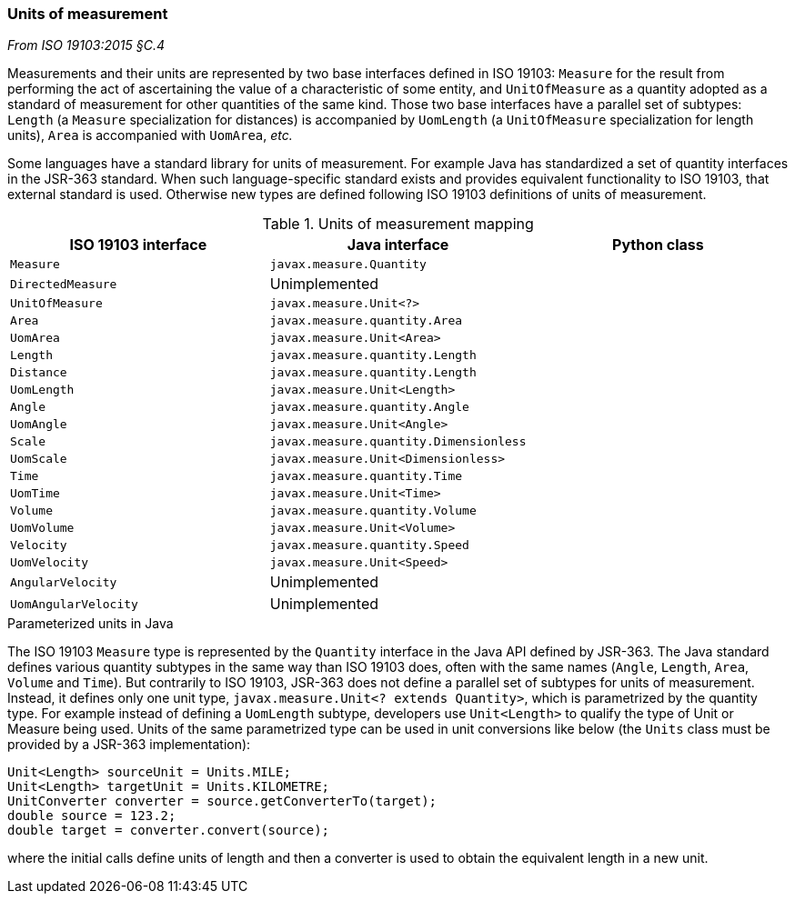 [[uom]]
=== Units of measurement
[.reference]_From ISO 19103:2015 §C.4_

Measurements and their units are represented by two base interfaces defined in ISO 19103:
`Measure` for the result from performing the act of ascertaining the value of a characteristic of some entity,
and `UnitOfMeasure` as a quantity adopted as a standard of measurement for other quantities of the same kind.
Those two base interfaces have a parallel set of subtypes:
`Length` (a `Measure` specialization for distances) is accompanied by `UomLength`
(a `UnitOfMeasure` specialization for length units),
`Area` is accompanied with `UomArea`, _etc._

Some languages have a standard library for units of measurement.
For example Java has standardized a set of quantity interfaces in the JSR-363 standard.
When such language-specific standard exists and provides equivalent functionality to ISO 19103, that external standard is used.
Otherwise new types are defined following ISO 19103 definitions of units of measurement.

.Units of measurement mapping
[.compact, options="header"]
|==========================================================================
|ISO 19103 interface  |Java interface                         |Python class
|`Measure`            |`javax.measure.Quantity`               |
|`DirectedMeasure`    |Unimplemented                          |
|`UnitOfMeasure`      |`javax.measure.Unit<?>`                |
|`Area`               |`javax.measure.quantity.Area`          |
|`UomArea`            |`javax.measure.Unit<Area>`             |
|`Length`             |`javax.measure.quantity.Length`        |
|`Distance`           |`javax.measure.quantity.Length`        |
|`UomLength`          |`javax.measure.Unit<Length>`           |
|`Angle`              |`javax.measure.quantity.Angle`         |
|`UomAngle`           |`javax.measure.Unit<Angle>`            |
|`Scale`              |`javax.measure.quantity.Dimensionless` |
|`UomScale`           |`javax.measure.Unit<Dimensionless>`    |
|`Time`               |`javax.measure.quantity.Time`          |
|`UomTime`            |`javax.measure.Unit<Time>`             |
|`Volume`             |`javax.measure.quantity.Volume`        |
|`UomVolume`          |`javax.measure.Unit<Volume>`           |
|`Velocity`           |`javax.measure.quantity.Speed`         |
|`UomVelocity`        |`javax.measure.Unit<Speed>`            |
|`AngularVelocity`    |Unimplemented                          |
|`UomAngularVelocity` |Unimplemented                          |
|==========================================================================

.Parameterized units in Java
****
The ISO 19103 `Measure` type is represented by the `Quantity` interface in the Java API defined by JSR-363.
The Java standard defines various quantity subtypes in the same way than ISO 19103 does,
often with the same names (`Angle`, `Length`, `Area`, `Volume` and `Time`).
But contrarily to ISO 19103, JSR-363 does not define a parallel set of subtypes for units of measurement.
Instead, it defines only one unit type, `javax.measure.Unit<? extends Quantity>`, which is parametrized by the quantity type.
For example instead of defining a `UomLength` subtype,
developers use `Unit<Length>` to qualify the type of Unit or Measure being used.
Units of the same parametrized type can be used in unit conversions like below
(the `Units` class must be provided by a JSR-363 implementation):

[source,java]
----
Unit<Length> sourceUnit = Units.MILE;
Unit<Length> targetUnit = Units.KILOMETRE;
UnitConverter converter = source.getConverterTo(target);
double source = 123.2;
double target = converter.convert(source);
----

where the initial calls define units of length and then a converter is used to obtain the equivalent length in a new unit.
****
